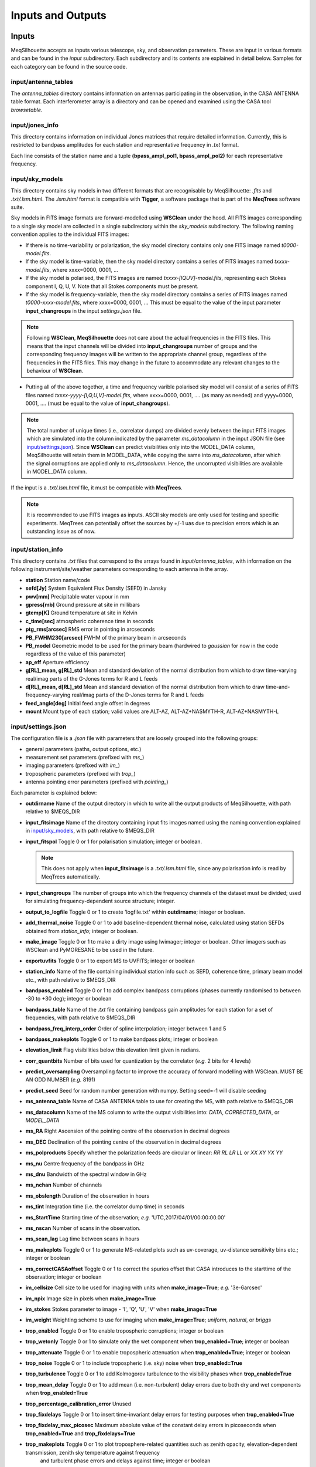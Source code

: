 ==================
Inputs and Outputs
==================

Inputs
######

MeqSilhouette accepts as inputs various telescope, sky, and observation parameters. These are input in various formats and can be found in the *input* subdirectory.
Each subdirectory and its contents are explained in detail below. Samples for each category can be found in the source code.

input/antenna_tables
--------------------

The *antenna_tables* directory contains information on antennas participating in the observation, in the CASA ANTENNA table format.
Each interferometer array is a directory and can be opened and examined using the CASA tool *browsetable*.

input/jones_info
----------------

This directory contains information on individual Jones matrices that require detailed information. Currently, this is restricted to bandpass amplitudes for each station
and representative frequency in *.txt* format.

Each line consists of the station name and a tuple **(bpass_ampl_pol1, bpass_ampl_pol2)** for each representative frequency.

input/sky_models
----------------

This directory contains sky models in two different formats that are recognisable by MeqSilhouette: *.fits* and *.txt/.lsm.html*. The *.lsm.html* format is
compatible with **Tigger**, a software package that is part of the **MeqTrees** software suite.

Sky models in FITS image formats are forward-modelled using **WSClean** under the hood.
All FITS images corresponding to a single sky model are collected in a single subdirectory within the *sky_models* subdirectory.
The following naming convention applies to the individual FITS images:

* If there is no time-variability or polarization, the sky model directory contains only one FITS image named *t0000-model.fits*.

* If the sky model is time-variable, then the sky model directory contains a series of FITS images named *txxxx-model.fits*, where xxxx=0000, 0001, ...

* If the sky model is polarised, the FITS images are named *txxxx-[IQUV]-model.fits*, representing each Stokes component I, Q, U, V. Note that all Stokes components
  must be present.

* If the sky model is frequency-variable, then the sky model directory contains a series of FITS images named *t0000-xxxx-model.fits*, where xxxx=0000, 0001, ... This must be equal to
  the value of the input parameter **input_changroups** in the input *settings.json* file.

.. note:: Following **WSClean**, **MeqSilhouette** does not care about the actual frequencies in the FITS files. This means that the input channels will be divided into **input_changroups**
 number of groups and the corresponding frequency images will be written to the appropriate channel group, regardless of the frequencies in the FITS files. This may change in the future to
 accommodate any relevant changes to the behaviour of **WSClean**.

* Putting all of the above together, a time and frequency varible polarised sky model will consist of a series of FITS files named *txxxx-yyyy-[I,Q,U,V]-model.fits*, where
  xxxx=0000, 0001, .... (as many as needed) and yyyy=0000, 0001, .... (must be equal to the value of **input_changroups**).

.. note:: The total number of unique times (i.e., correlator dumps) are divided evenly between the input FITS images which are simulated into the column indicated by
 the parameter *ms_datacolumn* in the input JSON file (see `input/settings.json`_). Since **WSClean** can predict visibilities only into the MODEL_DATA column, MeqSilhouette will retain
 them in MODEL_DATA, while copying the same into *ms_datacolumn*, after which the signal corruptions are applied only to *ms_datacolumn*. Hence, the uncorrupted visibilities are available
 in MODEL_DATA column.

If the input is a *.txt/.lsm.html* file, it must be compatible with **MeqTrees**.

.. image:: LSM.png
    :width: 764px
    :align: center
    :height: 579px
    :alt: MeqTrees compatible LSM format

.. note:: It is recommended to use FITS images as inputs. ASCII sky models are only used for testing and specific experiments. 
 MeqTrees can potentially offset the sources by +/-1 uas due to precision errors which is an outstanding issue as of now.

input/station_info
------------------

This directory contains *.txt* files that correspond to the arrays found in *input/antenna_tables*, with information on the following instrument/site/weather parameters
corresponding to each antenna in the array.

* **station** Station name/code
* **sefd[Jy]** System Equivalent Flux Density (SEFD) in Jansky
* **pwv[mm]** Precipitable water vapour in mm
* **gpress[mb]** Ground pressure at site in millibars
* **gtemp[K]** Ground temperature at site in Kelvin
* **c_time[sec]** atmospheric coherence time in seconds
* **ptg_rms[arcsec]** RMS error in pointing in arcseconds
* **PB_FWHM230[arcsec]** FWHM of the primary beam in arcseconds
* **PB_model** Geometric model to be used for the primary beam (hardwired to *gaussian* for now in the code regardless of the value of this parameter)
* **ap_eff** Aperture efficiency
* **g[RL]_mean, g[RL]_std** Mean and standard deviation of the normal distribution from which to draw time-varying real/imag parts of the G-Jones terms for R and L feeds
* **d[RL]_mean, d[RL]_std** Mean and standard deviation of the normal distribution from which to draw time-and-frequency-varying real/imag parts of the D-Jones terms for R and L feeds
* **feed_angle[deg]** Initial feed angle offset in degrees
* **mount** Mount type of each station; valid values are ALT-AZ, ALT-AZ+NASMYTH-R, ALT-AZ+NASMYTH-L

input/settings.json
-------------------

The configuration file is a *.json* file with parameters that are loosely grouped into the following groups:

*    general parameters (paths, output options, etc.)
*    measurement set parameters (prefixed with *ms_*)
*    imaging parameters (prefixed with *im_*)
*    tropospheric parameters (prefixed with *trop_*)
*    antenna pointing error parameters (prefixed with *pointing_*)

Each parameter is explained below:

* **outdirname** Name of the output directory in which to write all the output products of MeqSilhouette, with path relative to $MEQS_DIR

* **input_fitsimage** Name of the directory containing input fits images named using the naming convention explained in `input/sky_models`_, with path relative to $MEQS_DIR

* **input_fitspol**  Toggle 0 or 1 for polarisation simulation; integer or boolean.

  .. note:: This does not apply when **input_fitsimage** is a *.txt/.lsm.html* file, since any polarisation info is read by MeqTrees automatically.

* **input_changroups** The number of groups into which the frequency channels of the dataset must be divided; used for simulating frequency-dependent source structure; integer.

* **output_to_logfile** Toggle 0 or 1 to create 'logfile.txt' within **outdirname**; integer or boolean.

* **add_thermal_noise** Toggle 0 or 1 to add baseline-dependent thermal noise, calculated using station SEFDs obtained from *station_info*; integer or boolean.

* **make_image** Toggle 0 or 1 to make a dirty image using lwimager; integer or boolean. Other imagers such as WSClean and PyMORESANE to be used in the future.

* **exportuvfits** Toggle 0 or 1 to export MS to UVFITS; integer or boolean

* **station_info** Name of the file containing individual station info such as SEFD, coherence time, primary beam model etc., with path relative to $MEQS_DIR

* **bandpass_enabled** Toggle 0 or 1 to add complex bandpass corruptions (phases currently randomised to between -30 to +30 deg); integer or boolean

* **bandpass_table** Name of the *.txt* file containing bandpass gain amplitudes for each station for a set of frequencies, with path relative to $MEQS_DIR

* **bandpass_freq_interp_order** Order of spline interpolation; integer between 1 and 5

* **bandpass_makeplots** Toggle 0 or 1 to make bandpass plots; integer or boolean

* **elevation_limit** Flag visibilities below this elevation limit given in radians.

* **corr_quantbits** Number of bits used for quantization by the correlator (*e.g.* 2 bits for 4 levels)

* **predict_oversampling** Oversampling factor to improve the accuracy of forward modelling with WSClean. MUST BE AN ODD NUMBER (*e.g.* 8191)

* **predict_seed** Seed for random number generation with numpy. Setting seed=-1 will disable seeding

* **ms_antenna_table** Name of CASA ANTENNA table to use for creating the MS, with path relative to $MEQS_DIR

* **ms_datacolumn** Name of the MS column to write the output visibilities into: *DATA*, *CORRECTED_DATA*, or *MODEL_DATA*

* **ms_RA**  Right Ascension of the pointing centre of the observation in decimal degrees

* **ms_DEC** Declination of the pointing centre of the observation in decimal degrees

* **ms_polproducts** Specify whether the polarization feeds are circular or linear: *RR RL LR LL* or *XX XY YX YY*

* **ms_nu** Centre frequency of the bandpass in GHz

* **ms_dnu** Bandwidth of the spectral window in GHz

* **ms_nchan** Number of channels

* **ms_obslength** Duration of the observation in hours

* **ms_tint** Integration time (i.e. the correlator dump time) in seconds

* **ms_StartTime** Starting time of the observation; *e.g.* 'UTC,2017/04/01/00:00:00.00'

* **ms_nscan** Number of scans in the observation.

* **ms_scan_lag** Lag time between scans in hours

* **ms_makeplots** Toggle 0 or 1 to generate MS-related plots such as uv-coverage, uv-distance sensitivity bins etc.; integer or boolean

* **ms_correctCASAoffset** Toggle 0 or 1 to correct the spurios offset that CASA introduces to the starttime of the observation; integer or boolean

* **im_cellsize** Cell size to be used for imaging with units when **make_image=True**; *e.g.* '3e-6arcsec'

* **im_npix** Image size in pixels when **make_image=True**

* **im_stokes** Stokes parameter to image - 'I', 'Q', 'U', 'V' when **make_image=True**

* **im_weight** Weighting scheme to use for imaging when **make_image=True**; *uniform*, *natural*, or *briggs*

* **trop_enabled** Toggle 0 or 1 to enable tropospheric corruptions; integer or boolean

* **trop_wetonly** Toggle 0 or 1 to simulate only the wet component when **trop_enabled=True**; integer or boolean

* **trop_attenuate** Toggle 0 or 1 to enable tropospheric attenuation when **trop_enabled=True**; integer or boolean

* **trop_noise** Toggle 0 or 1 to include tropospheric (i.e. sky) noise when **trop_enabled=True**

* **trop_turbulence** Toggle 0 or 1 to add Kolmogorov turbulence to the visibility phases when **trop_enabled=True**

* **trop_mean_delay** Toggle 0 or 1 to add mean (i.e. non-turbulent) delay errors due to both dry and wet components when **trop_enabled=True**

* **trop_percentage_calibration_error** Unused

* **trop_fixdelays** Toggle 0 or 1 to insert time-invariant delay errors for testing purposes when **trop_enabled=True**

* **trop_fixdelay_max_picosec** Maximum absolute value of the constant delay errors in picoseconds when **trop_enabled=True** and **trop_fixdelays=True**

* **trop_makeplots** Toggle 0 or 1 to plot troposphere-related quantities such as zenith opacity, elevation-dependent transmission, zenith sky temperature against frequency
                and turbulent phase errors and delays against time; integer or boolean

* **pointing_enabled** Toggle 0 or 1 to enable pointing errors; integer or boolean

* **pointing_time_per_mispoint** Number of minutes per mispointing in minutes

* **pointing_makeplots** Toggle 0 or 1 to plot pointing offset against time; integer or boolean

* **uvjones_d_on** Switch on polarization leakage effects (D-Jones). The D-Jones matrix takes the form [[1 dR_real+1j*dR_imag], [dL_real+1j*dL_imag 1]].
  When switched on, the parallactic angle (P-Jones) effects are added automatically.

* **uvjones_g_on** Switch on complex gains (G-Jones). The G-Jones matrix takes the form [[gR_real+1j*gR_imag 0], [0 gL_real+1j*gL_imag]].

* **parang_corrected** Toggle 0 or 1. If 0, perform parallactic angle rotation before introducing the leakage (D-Jones) terms; if 1, then assume 
  that parallactic angle rotation correction has already been made and rotate by twice the field angle.

Outputs
#######

* The primary output of MeqSilhouette is a CASA Measurement Set containing the complex visibilities, with all the user-requested corruptions applied. The Measurement Set v2 definition can be
  found `here <https://casa.nrao.edu/Memos/229.html>`_.

* MeqSilhouette also saves in numpy format the numerical values of all the Jones matrices applied to the source coherency matrix. Details can be found in the *Components* section.

* A number of plots illustrating the various effects applied to the complex visibilities.
